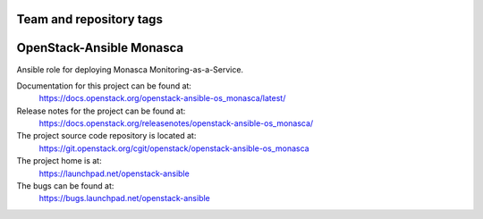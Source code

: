 ========================
Team and repository tags
========================

.. image:: https://governance.openstack.org/tc/badges/openstack-ansible-os_monasca.svg
    :target: https://governance.openstack.org/tc/reference/tags/index.html

.. Change things from this point on

=========================
OpenStack-Ansible Monasca
=========================

Ansible role for deploying Monasca Monitoring-as-a-Service.

Documentation for this project can be found at:
  https://docs.openstack.org/openstack-ansible-os_monasca/latest/

Release notes for the project can be found at:
  https://docs.openstack.org/releasenotes/openstack-ansible-os_monasca/

The project source code repository is located at:
  https://git.openstack.org/cgit/openstack/openstack-ansible-os_monasca

The project home is at:
  https://launchpad.net/openstack-ansible

The bugs can be found at:
  https://bugs.launchpad.net/openstack-ansible
